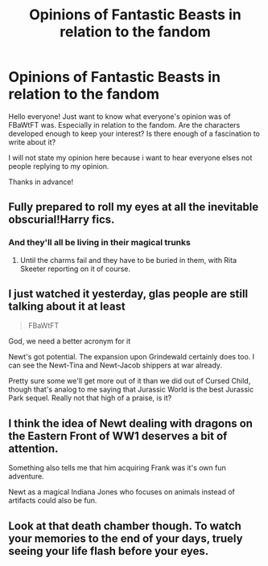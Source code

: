 #+TITLE: Opinions of Fantastic Beasts in relation to the fandom

* Opinions of Fantastic Beasts in relation to the fandom
:PROPERTIES:
:Author: Zerokun11
:Score: 7
:DateUnix: 1480604570.0
:DateShort: 2016-Dec-01
:FlairText: Discussion
:END:
Hello everyone! Just want to know what everyone's opinion was of FBaWtFT was. Especially in relation to the fandom. Are the characters developed enough to keep your interest? Is there enough of a fascination to write about it?

I will not state my opinion here because i want to hear everyone elses not people replying to my opinion.

Thanks in advance!


** Fully prepared to roll my eyes at all the inevitable obscurial!Harry fics.
:PROPERTIES:
:Author: PsychoGeek
:Score: 7
:DateUnix: 1480622180.0
:DateShort: 2016-Dec-01
:END:

*** And they'll all be living in their magical trunks
:PROPERTIES:
:Author: Hpfm2
:Score: 2
:DateUnix: 1480626066.0
:DateShort: 2016-Dec-02
:END:

**** Until the charms fail and they have to be buried in them, with Rita Skeeter reporting on it of course.
:PROPERTIES:
:Author: Kazeto
:Score: 4
:DateUnix: 1480626602.0
:DateShort: 2016-Dec-02
:END:


** I just watched it yesterday, glas people are still talking about it at least

#+begin_quote
  FBaWtFT
#+end_quote

God, we need a better acronym for it

Newt's got potential. The expansion upon Grindewald certainly does too. I can see the Newt-Tina and Newt-Jacob shippers at war already.

Pretty sure some we'll get more out of it than we did out of Cursed Child, though that's analog to me saying that Jurassic World is the best Jurassic Park sequel. Really not that high of a praise, is it?
:PROPERTIES:
:Author: Hpfm2
:Score: 5
:DateUnix: 1480620712.0
:DateShort: 2016-Dec-01
:END:


** I think the idea of Newt dealing with dragons on the Eastern Front of WW1 deserves a bit of attention.

Something also tells me that him acquiring Frank was it's own fun adventure.

Newt as a magical Indiana Jones who focuses on animals instead of artifacts could also be fun.
:PROPERTIES:
:Author: xljj42
:Score: 2
:DateUnix: 1480700089.0
:DateShort: 2016-Dec-02
:END:


** Look at that death chamber though. To watch your memories to the end of your days, truely seeing your life flash before your eyes.
:PROPERTIES:
:Author: UndergroundNerd
:Score: 1
:DateUnix: 1480631108.0
:DateShort: 2016-Dec-02
:END:
